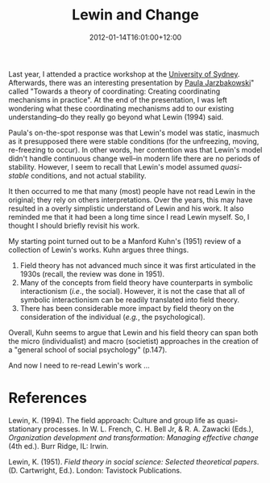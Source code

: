 #+title: Lewin and Change
#+slug: lewin-and-change
#+date: 2012-01-14T16:01:00+12:00
#+lastmod: 2012-01-14T16:01:00+12:00
#+categories[]: Research
#+tags[]: Conferences
#+draft: False

Last year, I attended a practice workshop at the [[https://sydney.edu.au/][University of Sydney]]. Afterwards, there was an interesting presentation by [[https://web.archive.org/web/20130326112217/https://www1.aston.ac.uk/aston-business-school/staff/academic/esg/prof-paula-jarzabkowski/][Paula Jarzbakowski]]" called "Towards a theory of coordinating: Creating coordinating mechanisms in practice". At the end of the presentation, I was left wondering what these coordinating mechanisms add to our existing understanding--do they really go beyond what Lewin (1994) said.

Paula's on-the-spot response was that Lewin's model was static, inasmuch as it presupposed there were stable conditions (for the unfreezing, moving, re-freezing to occur). In other words, her contention was that Lewin's model didn't handle continuous change well--in modern life there are no periods of stability. However, I seem to recall that Lewin's model assumed /quasi-stable/ conditions, and not actual stability.

It then occurred to me that many (most) people have not read Lewin in the original; they rely on others interpretations. Over the years, this may have resulted in a overly simplistic understand of Lewin and his work. It also reminded me that it had been a long time since I read Lewin myself. So, I thought I should briefly revisit his work.

My starting point turned out to be a Manford Kuhn's (1951) review of a collection of Lewin's works. Kuhn argues three things.

1. Field theory has not advanced much since it was first articulated in the 1930s (recall, the review was done in 1951).
2. Many of the concepts from field theory have counterparts in symbolic interactionism (/i.e/., the social). However, it is not the case that all of symbolic interactionism can be readily translated into field theory.
3. There has been considerable more impact by field theory on the consideration of the individual (/e.g./, the psychological).

Overall, Kuhn seems to argue that Lewin and his field theory can span both the micro (individualist) and macro (societist) approaches in the creation of a "general school of social psychology" (p.147).

And now I need to re-read Lewin's work ...

* References
Lewin, K. (1994). The field approach: Culture and group life as quasi-stationary processes. In W. L. French, C. H. Bell Jr, & R. A. Zawacki (Eds.), /Organization development and transformation: Managing effective change/ (4th ed.). Burr Ridge, IL: Irwin.

Lewin, K. (1951). /Field theory in social science: Selected theoretical papers/. (D. Cartwright, Ed.). London: Tavistock Publications.
